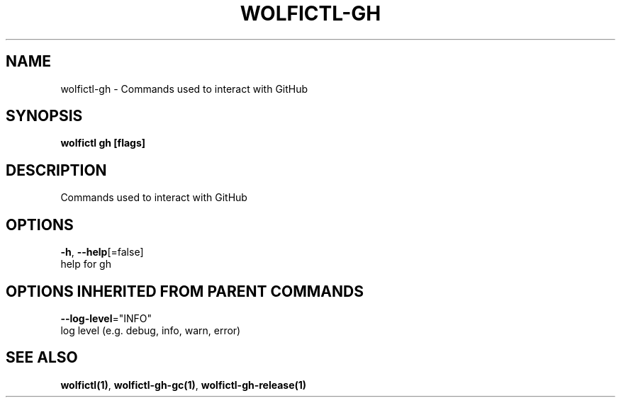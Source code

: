 .TH "WOLFICTL\-GH" "1" "" "Auto generated by spf13/cobra" "" 
.nh
.ad l


.SH NAME
.PP
wolfictl\-gh \- Commands used to interact with GitHub


.SH SYNOPSIS
.PP
\fBwolfictl gh [flags]\fP


.SH DESCRIPTION
.PP
Commands used to interact with GitHub


.SH OPTIONS
.PP
\fB\-h\fP, \fB\-\-help\fP[=false]
    help for gh


.SH OPTIONS INHERITED FROM PARENT COMMANDS
.PP
\fB\-\-log\-level\fP="INFO"
    log level (e.g. debug, info, warn, error)


.SH SEE ALSO
.PP
\fBwolfictl(1)\fP, \fBwolfictl\-gh\-gc(1)\fP, \fBwolfictl\-gh\-release(1)\fP
